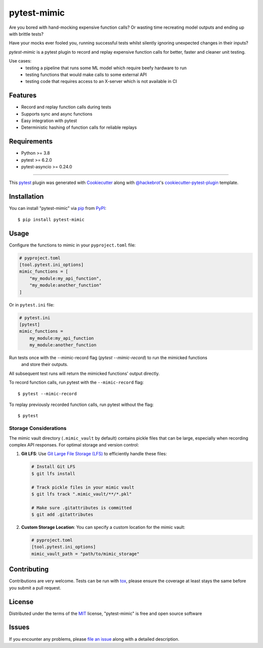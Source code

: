 ============
pytest-mimic
============

.. image:: https://img.shields.io/pypi/v/pytest-mimic.svg
    :target: https://pypi.org/project/pytest-mimic
    :alt: PyPI version

.. image:: https://img.shields.io/pypi/pyversions/pytest-mimic.svg
    :target: https://pypi.org/project/pytest-mimic
    :alt: Python versions

.. image:: https://github.com/clockworks-data/pytest-mimic/actions/workflows/main.yml/badge.svg
    :target: https://github.com/clockworks-data/pytest-mimic/actions/workflows/main.yml
    :alt: See Build Status on GitHub Actions

Are you bored with hand-mocking expensive function calls?
Or wasting time recreating model outputs and
ending up with brittle tests?

Have your mocks ever fooled you, running successful tests whilst silently ignoring unexpected changes in their inputs?

`pytest-mimic` is a pytest plugin to record and replay expensive function calls for better, faster and cleaner unit testing.

Use cases:
 - testing a pipeline that runs some ML model which require beefy hardware to run
 - testing functions that would make calls to some external API
 - testing code that requires access to an X-server which is not available in CI

Features
--------

* Record and replay function calls during tests
* Supports sync and async functions
* Easy integration with pytest
* Deterministic hashing of function calls for reliable replays


Requirements
------------

* Python >= 3.8
* pytest >= 6.2.0
* pytest-asyncio >= 0.24.0

----

This `pytest`_ plugin was generated with `Cookiecutter`_ along with `@hackebrot`_'s `cookiecutter-pytest-plugin`_ template.


Installation
------------

You can install "pytest-mimic" via `pip`_ from `PyPI`_::

    $ pip install pytest-mimic


Usage
-----

Configure the functions to mimic in your ``pyproject.toml`` file:

.. code-block:: toml

    # pyproject.toml
    [tool.pytest.ini_options]
    mimic_functions = [
        "my_module:my_api_function",
        "my_module:another_function"
    ]

Or in ``pytest.ini`` file:

.. code-block:: ini

    # pytest.ini
    [pytest]
    mimic_functions =
        my_module:my_api_function
        my_module:another_function

Run tests once with the --mimic-record flag (`pytest --mimic-record`) to run the mimicked functions
 and store their outputs.
All subsequent test runs will return the mimicked functions' output directly.

To record function calls, run pytest with the ``--mimic-record`` flag::

    $ pytest --mimic-record

To replay previously recorded function calls, run pytest without the flag::

    $ pytest

Storage Considerations
~~~~~~~~~~~~~~~~~~~~~

The mimic vault directory (``.mimic_vault`` by default) contains pickle files that can be large, especially when recording complex API responses. For optimal storage and version control:

1. **Git LFS**: Use `Git Large File Storage (LFS) <https://git-lfs.github.com/>`_ to efficiently handle these files:

   .. code-block:: bash

       # Install Git LFS
       $ git lfs install
       
       # Track pickle files in your mimic vault
       $ git lfs track ".mimic_vault/**/*.pkl"
       
       # Make sure .gitattributes is committed
       $ git add .gitattributes
       
2. **Custom Storage Location**: You can specify a custom location for the mimic vault:

   .. code-block:: toml
   
       # pyproject.toml
       [tool.pytest.ini_options]
       mimic_vault_path = "path/to/mimic_storage"

Contributing
------------
Contributions are very welcome. Tests can be run with `tox`_, please ensure
the coverage at least stays the same before you submit a pull request.

License
-------

Distributed under the terms of the `MIT`_ license, "pytest-mimic" is free and open source software


Issues
------

If you encounter any problems, please `file an issue`_ along with a detailed description.

.. _`Cookiecutter`: https://github.com/audreyr/cookiecutter
.. _`@hackebrot`: https://github.com/hackebrot
.. _`MIT`: https://opensource.org/licenses/MIT
.. _`BSD-3`: https://opensource.org/licenses/BSD-3-Clause
.. _`GNU GPL v3.0`: https://www.gnu.org/licenses/gpl-3.0.txt
.. _`Apache Software License 2.0`: https://www.apache.org/licenses/LICENSE-2.0
.. _`cookiecutter-pytest-plugin`: https://github.com/pytest-dev/cookiecutter-pytest-plugin
.. _`file an issue`: https://github.com/clockworks-data/pytest-mimic/issues
.. _`pytest`: https://github.com/pytest-dev/pytest
.. _`tox`: https://tox.readthedocs.io/en/latest/
.. _`pip`: https://pypi.org/project/pip/
.. _`PyPI`: https://pypi.org/project
